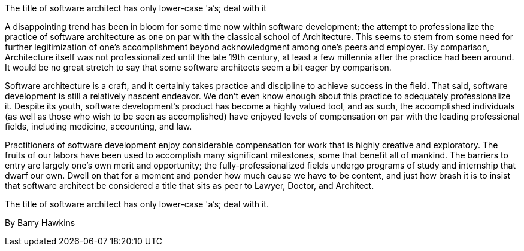 ﻿The title of software architect has only lower-case 'a's; deal with it

A disappointing trend has been in bloom for some time now within software development; the attempt to professionalize the practice of software architecture as one on par with the classical school of Architecture. This seems to stem from some need for further legitimization of one's accomplishment beyond acknowledgment among one's peers and employer. By comparison, Architecture itself was not professionalized until the late 19th century, at least a few millennia after the practice had been around. It would be no great stretch to say that some software architects seem a bit eager by comparison.

Software architecture is a craft, and it certainly takes practice and discipline to achieve success in the field. That said, software development is still a relatively nascent endeavor. We don't even know enough about this practice to adequately professionalize it. Despite its youth, software development's product has become a highly valued tool, and as such, the accomplished individuals (as well as those who wish to be seen as accomplished) have enjoyed levels of compensation on par with the leading professional fields, including medicine, accounting, and law.

Practitioners of software development enjoy considerable compensation for work that is highly creative and exploratory. The fruits of our labors have been used to accomplish many significant milestones, some that benefit all of mankind. The barriers to entry are largely one's own merit and opportunity; the fully-professionalized fields undergo programs of study and internship that dwarf our own. Dwell on that for a moment and ponder how much cause we have to be content, and just how brash it is to insist that software architect be considered a title that sits as peer to Lawyer, Doctor, and Architect.

The title of software architect has only lower-case 'a's; deal with it.

By Barry Hawkins